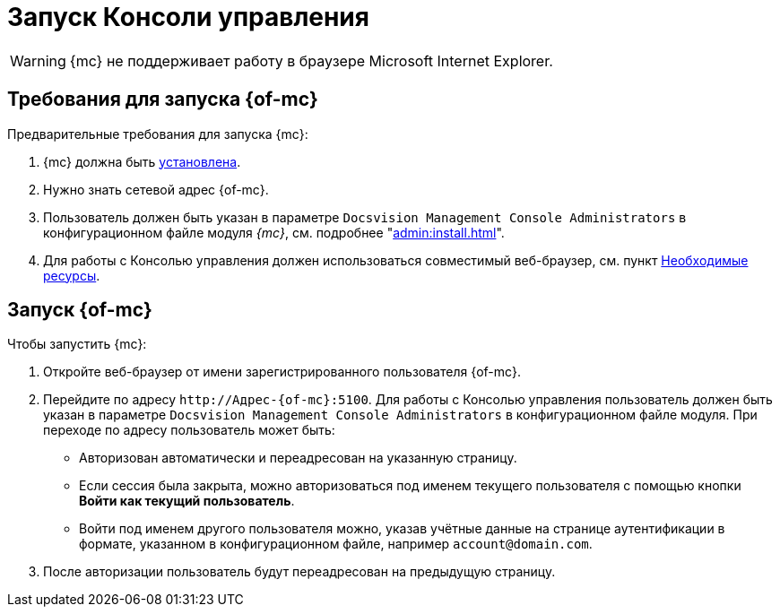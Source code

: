 = Запуск Консоли управления

WARNING: {mc} не поддерживает работу в браузере Microsoft Internet Explorer.

== Требования для запуска {of-mc}

.Предварительные требования для запуска {mc}:
. {mc} должна быть xref:admin:install.adoc[установлена].
. Нужно знать сетевой адрес {of-mc}.
. Пользователь должен быть указан в параметре `Docsvision Management Console Administrators` в конфигурационном файле модуля _{mc}_, см. подробнее "xref:admin:install.adoc[]".
// на компьютере с установленным модулем {mc}.
. Для работы с Консолью управления должен использоваться совместимый веб-браузер, см. пункт xref:ROOT:requirements.adoc[Необходимые ресурсы].

== Запуск {of-mc}

.Чтобы запустить {mc}:
. Откройте веб-браузер от имени зарегистрированного пользователя {of-mc}.
. Перейдите по адресу `\http://Адрес-{of-mc}:5100`. Для работы с Консолью управления пользователь должен быть указан в параметре `Docsvision Management Console Administrators` в конфигурационном файле модуля. При переходе по адресу пользователь может быть:
+
* Авторизован автоматически и переадресован на указанную страницу.
* Если сессия была закрыта, можно авторизоваться под именем текущего пользователя с помощью кнопки *Войти как текущий пользователь*.
* Войти под именем другого пользователя можно, указав учётные данные на странице аутентификации в формате, указанном в конфигурационном файле, например `account@domain.com`.
+
. После авторизации пользователь будут переадресован на предыдущую страницу.
